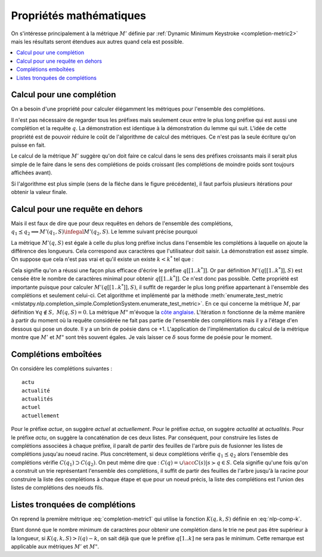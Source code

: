 
Propriétés mathématiques
========================

On s'intéresse principalement à la métrique :math:`M'` définie par
:ref:`Dynamic Minimum Keystroke <completion-metric2>` mais les résultats
seront étendues aux autres quand cela est possible.

.. contents::
    :local:

Calcul pour une complétion
++++++++++++++++++++++++++

On a besoin d'une propriété pour calculer élégamment les métriques
pour l'ensemble des complétions.

.. mathdef::
    :title: Dynamic Minimum Keystroke
    :tag: Lemme
    :lid: lemme-mks-last

    On note :math:`d(q, S)` la longueur du plus long préfixe de :math:`q` inclus dans :math:`S`.

    .. math::

        d(q, S) = \max\acc{ l(p) | p \prec q, \; p \in S, \; p \neq q}

    .. math::
        :label: lemme-m2-nlp-comp
        :nowrap:

        \begin{eqnarray*}
        M'(q, S) &=& \min_{d(q, S) \infegal k < l(q)} \acc{ M'(q[1..k], S) + \min( K(q, k, S), l(q) - k) }
        \end{eqnarray*}

Il n'est pas nécessaire de regarder tous les préfixes mais seulement ceux entre le plus long préfixe
qui est aussi une complétion et la requête :math:`q`. La démonstration est identique à la démonstration
du lemme qui suit. L'idée de cette propriété est de pouvoir réduire le coût de l'algorithme
de calcul des métriques. Ce n'est pas la seule écriture qu'on puisse en fait.

Le calcul de la métrique :math:`M'` suggère qu'on doit faire ce calcul dans le sens
des préfixes croissants mais il serait plus simple de le faire dans le sens des complétions
de poids croissant (les complétions de moindre poids sont toujours affichées avant).

.. image:: completion_img/algocomp.png

Si l'algorithme est plus simple (sens de la fléche dans le figure précédente), il faut parfois
plusieurs itérations pour obtenir la valeur finale.

Calcul pour une requête en dehors
+++++++++++++++++++++++++++++++++

Mais il est faux de dire que pour deux requêtes en dehors de l'ensemble
des complétions, :math:`q_1 \preceq q_2 \Longrightarrow M'(q_1, S) \infegal M'(q_2, S)`.
Le lemme suivant précise pourquoi

.. mathdef::
    :title: calcul de *M'(q, S)*
    :tag: Lemme
    :lid: lemme-nlp-long-completion

    On suppose que :math:`p(q, S)` est la complétion la plus longue
    de l'ensemble :math:`S` qui commence :math:`q` :

    .. math::
        :nowrap:

        \begin{eqnarray*}
        k^* &=& \max\acc{ k | q[[1..k]] \prec q \text{ et } q \in S}  \\
        p(q, S) &=& q[[1..k^*]]
        \end{eqnarray*}

    La métrique :math:`M'(q, S)` vérifie la propriété suivante :

    .. math::

        M'(q, S) = M'(p(q, S), S) + l(q) - l(p(q, S))

La métrique :math:`M'(q, S)` est égale à celle du plus long préfixe inclus
dans l'ensemble les complétions à laquelle on ajoute la différence des longueurs.
Cela correspond aux caractères que l'utilisateur doit saisir.
La démonstration est assez simple. On suppose que cela n'est pas vrai et qu'il existe
un existe :math:`k < k^*` tel que :

.. math::
    :nowrap:

    \begin{eqnarray*}
    && M'(q[[1..k]], S) + l(q) - l(q[[1..k]]) < M'(q[[1..k^*]], S) + l(q) - l(q[[1..k^*]]) \\
    & \Longrightarrow & M'(q[[1..k]], S) - k < M'(q[[1..k^*]], S) - k^* \\
    & \Longrightarrow & M'(q[[1..k]], S) + (k^* - k) < M'(q[[1..k^*]], S)
    \end{eqnarray*}

Cela signifie qu'on a réussi une façon plus efficace d'écrire le préfixe
:math:`q[[1..k^*]]`. Or par définition :math:`M'(q[[1..k^*]], S)`
est censée être le nombre de caractères minimal pour obtenir :math:`q[[1..k^*]]`.
Ce n'est donc pas possible.
Cette propriété est importante puisque pour calculer :math:`M'(q[[1..k^*]], S)`,
il suffit de regarder le plus long préfixe appartenant à l'ensemble des complétions
et seulement celui-ci. Cet algorithme et implémenté par la méthode
:meth:`enumerate_test_metric <mlstatpy.nlp.completion_simple.CompletionSystem.enumerate_test_metric>`.
En ce qui concerne la métrique :math:`M`, par définition
:math:`\forall q \notin S, \; M(q, S) = 0`. La métrique
:math:`M"` m'évoque la `côte anglaise <https://www.youtube.com/watch?v=YV54e3R-rLg>`_.
L'itération :math:`n` fonctionne de la même manière à partir du moment où
la requête considérée ne fait pas partie de l'ensemble des complétions mais
il y a l'étage d'en dessous qui pose un doute.
Il y a un brin de poésie dans ce +1. L'application de l'implémentation du calcul
de la métrique montre que :math:`M'` et :math:`M"` sont très souvent égales.
Je vais laisser ce :math:`\delta` sous forme de poésie pour le moment.

.. todoext::
    :title: terminer la démonstration pour *M*

    La côte anglaise.

Complétions emboîtées
+++++++++++++++++++++

On considère les complétions suivantes :

::

    actu
    actualité
    actualités
    actuel
    actuellement

Pour le préfixe *actue*, on suggère *actuel* at *actuellement*.
Pour le préfixe *actua*, on suggère *actualité* at *actualités*.
Pour le préfixe *actu*, on suggère la concaténation de ces deux listes.
Par conséquent, pour construire les listes de complétions associées à chaque préfixe,
il paraît de partir des feuilles de l'arbre puis de fusionner les listes
de complétions jusqu'au noeud racine.
Plus concrètement, si deux complétions
vérifie :math:`q_1 \preceq q_2` alors l'ensemble des complétions
vérifie :math:`C(q_1) \supset C(q_2)`. On peut même dire que :
:math:`C(q) = \cup \acc{ C(s) | s \succ q \in S}`. Cela signifie qu'une fois qu'on
a construit un trie représentant l'ensemble des complétions, il suffit de
partir des feuilles de l'arbre jusqu'à la racine pour construire la
liste des complétions à chaque étape et que pour un noeud précis,
la liste des complétions est l'union des listes de complétions des noeuds
fils.

Listes tronquées de complétions
+++++++++++++++++++++++++++++++

On reprend la première métrique :eq:`completion-metric1` qui
utilise la fonction :math:`K(q, k, S)` définie en :eq:`nlp-comp-k`.

.. math::
    :nowrap:

    \begin{eqnarray*}
    M(q, S) &=& \min_{0 \infegal k \infegal l(q)}  k + K(q, k, S)
    \end{eqnarray*}

Etant donné que le nombre minimum de caractères pour obtenir une complétion dans le trie
ne peut pas être supérieur à la longueur, si :math:`K(q, k, S) > l(q) - k`, on sait déjà que
que le préfixe :math:`q[1..k]` ne sera pas le minimum. Cette remarque est applicable
aux métriques :math:`M'` et :math:`M"`.
